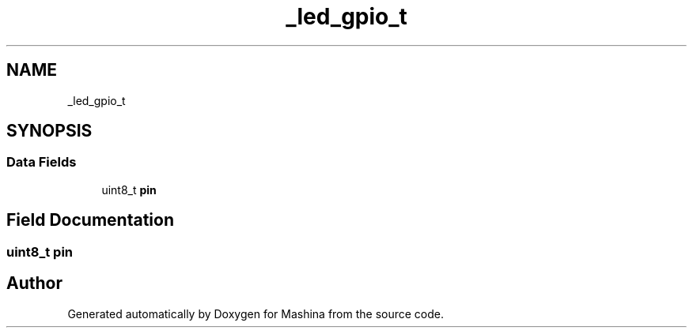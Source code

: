 .TH "_led_gpio_t" 3 "Version ." "Mashina" \" -*- nroff -*-
.ad l
.nh
.SH NAME
_led_gpio_t
.SH SYNOPSIS
.br
.PP
.SS "Data Fields"

.in +1c
.ti -1c
.RI "uint8_t \fBpin\fP"
.br
.in -1c
.SH "Field Documentation"
.PP 
.SS "uint8_t pin"


.SH "Author"
.PP 
Generated automatically by Doxygen for Mashina from the source code\&.
